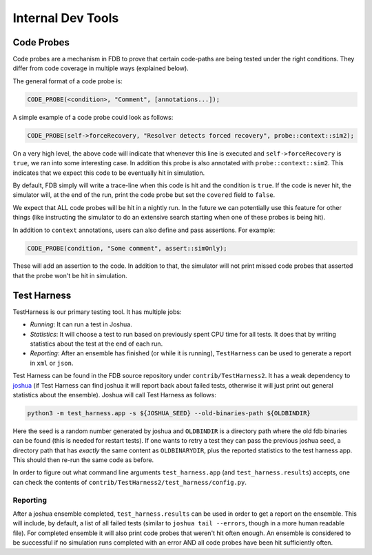 ##################
Internal Dev Tools
##################

Code Probes
===========

Code probes are a mechanism in FDB to prove that certain code-paths are being tested under the right conditions. They differ from code coverage in multiple ways (explained below).

The general format of a code probe is:

.. code-block:: C++

   CODE_PROBE(<condition>, "Comment", [annotations...]);

A simple example of a code probe could look as follows:

.. code-block:: C++

   CODE_PROBE(self->forceRecovery, "Resolver detects forced recovery", probe::context::sim2);

On a very high level, the above code will indicate that whenever this line is executed and ``self->forceRecovery`` is ``true``, we ran into some interesting case. In addition this probe is also annotated with ``probe::context::sim2``. This indicates that we expect this code to be eventually hit in simulation.

By default, FDB simply will write a trace-line when this code is hit and the condition is ``true``. If the code is never hit, the simulator will, at the end of the run, print the code probe but set the ``covered`` field to ``false``.

We expect that ALL code probes will be hit in a nightly run. In the future we can potentially use this feature for other things (like instructing the simulator to do an extensive search starting when one of these probes is being hit).

In addition to ``context`` annotations, users can also define and pass assertions. For example:

.. code-block:: C++

   CODE_PROBE(condition, "Some comment", assert::simOnly);

These will add an assertion to the code. In addition to that, the simulator will not print missed code probes that asserted that the probe won't be hit in simulation.

Test Harness
============

TestHarness is our primary testing tool. It has multiple jobs:

* *Running*: It can run a test in Joshua.
* *Statistics*: It will choose a test to run based on previously spent CPU time for all tests. It does that by writing statistics about the test at the end of each run.
* *Reporting*: After an ensemble has finished (or while it is running), ``TestHarness`` can be used to generate a report in ``xml`` or ``json``.

Test Harness can be found in the FDB source repository under ``contrib/TestHarness2``. It has a weak dependency to `joshua <https://github.com/foundationDB/fdb-joshua>`_ (if Test Harness can find joshua it will report back about failed tests, otherwise it will just print out general statistics about the ensemble). Joshua will call Test Harness as follows:

.. code-block:: shell

   python3 -m test_harness.app -s ${JOSHUA_SEED} --old-binaries-path ${OLDBINDIR}

Here the seed is a random number generated by joshua and ``OLDBINDIR`` is a directory path where the old fdb binaries can be found (this is needed for restart tests). If one wants to retry a test they can pass the previous joshua seed, a directory path that has *exactly* the same content as ``OLDBINARYDIR``, plus the reported statistics to the test harness app. This should then re-run the same code as before.

In order to figure out what command line arguments ``test_harness.app`` (and ``test_harness.results``) accepts, one can check the contents of ``contrib/TestHarness2/test_harness/config.py``.

Reporting
---------

After a joshua ensemble completed, ``test_harness.results`` can be used in order to get a report on the ensemble. This will include, by default, a list of all failed tests (similar to ``joshua tail --errors``, though in a more human readable file). For completed ensemble it will also print code probes that weren't hit often enough. An ensemble is considered to be successful if no simulation runs completed with an error AND all code probes have been hit sufficiently often.
